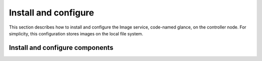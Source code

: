 Install and configure
~~~~~~~~~~~~~~~~~~~~~

This section describes how to install and configure the Image service,
code-named glance, on the controller node. For simplicity, this
configuration stores images on the local file system.

.. only:: obs or rdo or ubuntu

   Prerequisites
   -------------

   Before you install and configure the Image service, you must
   create a database, service credentials, and API endpoints.

   #. To create the database, complete these steps:

      * Use the database access client to connect to the database
        server as the ``root`` user:

        .. code-block:: console

           $ mysql -u root -p

      * Create the ``glance`` database:

        .. code-block:: console

           CREATE DATABASE glance;

      * Grant proper access to the ``glance`` database:

        .. code-block:: console

           GRANT ALL PRIVILEGES ON glance.* TO 'glance'@'localhost' \
             IDENTIFIED BY 'GLANCE_DBPASS';
           GRANT ALL PRIVILEGES ON glance.* TO 'glance'@'%' \
             IDENTIFIED BY 'GLANCE_DBPASS';

        Replace ``GLANCE_DBPASS`` with a suitable password.

      * Exit the database access client.

   #. Source the ``admin`` credentials to gain access to
      admin-only CLI commands:

      .. code-block:: console

         $ source admin-openrc.sh

   #. To create the service credentials, complete these steps:

      * Create the ``glance`` user:

        .. code-block:: console

           $ openstack user create --password-prompt glance
           User Password:
           Repeat User Password:
           +-----------+----------------------------------+
           | Field     | Value                            |
           +-----------+----------------------------------+
           | domain_id | default                          |
           | enabled   | True                             |
           | id        | e38230eeff474607805b596c91fa15d9 |
           | name      | glance                           |
           +-----------+----------------------------------+

      * Add the ``admin`` role to the ``glance`` user and
        ``service`` project:

        .. code-block:: console

           $ openstack role add --project service --user glance admin

        .. note::

           This command provides no output.

      * Create the ``glance`` service entity:

        .. code-block:: console

           $ openstack service create --name glance \
             --description "OpenStack Image service" image
           +-------------+----------------------------------+
           | Field       | Value                            |
           +-------------+----------------------------------+
           | description | OpenStack Image service          |
           | enabled     | True                             |
           | id          | 8c2c7f1b9b5049ea9e63757b5533e6d2 |
           | name        | glance                           |
           | type        | image                            |
           +-------------+----------------------------------+

   #. Create the Image service API endpoints:

      .. code-block:: console

         $ openstack endpoint create --region RegionOne \
           image public http://controller:9292
         +--------------+----------------------------------+
         | Field        | Value                            |
         +--------------+----------------------------------+
         | enabled      | True                             |
         | id           | 340be3625e9b4239a6415d034e98aace |
         | interface    | public                           |
         | region       | RegionOne                        |
         | region_id    | RegionOne                        |
         | service_id   | 8c2c7f1b9b5049ea9e63757b5533e6d2 |
         | service_name | glance                           |
         | service_type | image                            |
         | url          | http://controller:9292           |
         +--------------+----------------------------------+

         $ openstack endpoint create --region RegionOne \
           image internal http://controller:9292
         +--------------+----------------------------------+
         | Field        | Value                            |
         +--------------+----------------------------------+
         | enabled      | True                             |
         | id           | a6e4b153c2ae4c919eccfdbb7dceb5d2 |
         | interface    | internal                         |
         | region       | RegionOne                        |
         | region_id    | RegionOne                        |
         | service_id   | 8c2c7f1b9b5049ea9e63757b5533e6d2 |
         | service_name | glance                           |
         | service_type | image                            |
         | url          | http://controller:9292           |
         +--------------+----------------------------------+

         $ openstack endpoint create --region RegionOne \
           image admin http://controller:9292
         +--------------+----------------------------------+
         | Field        | Value                            |
         +--------------+----------------------------------+
         | enabled      | True                             |
         | id           | 0c37ed58103f4300a84ff125a539032d |
         | interface    | admin                            |
         | region       | RegionOne                        |
         | region_id    | RegionOne                        |
         | service_id   | 8c2c7f1b9b5049ea9e63757b5533e6d2 |
         | service_name | glance                           |
         | service_type | image                            |
         | url          | http://controller:9292           |
         +--------------+----------------------------------+

Install and configure components
--------------------------------

.. only:: obs or rdo or ubuntu

   .. include:: shared/note_configuration_vary_by_distribution.rst

.. only:: obs

   #. Install the packages:

      .. code-block:: console

         # zypper install openstack-glance python-glanceclient

.. only:: rdo

   #. Install the packages:

      .. code-block:: console

         # yum install openstack-glance python-glance python-glanceclient

.. The installation of python-glance is a workaround
   for bug: https://bugzilla.redhat.com/show_bug.cgi?id=1213545

.. only:: ubuntu

   #. Install the packages:

      .. code-block:: console

         # apt-get install glance python-glanceclient

.. only:: obs or rdo or ubuntu

   2. Edit the ``/etc/glance/glance-api.conf`` file and complete
      the following actions:

      * In the ``[database]`` section, configure database access:

        .. code-block:: ini

           [database]
           ...
           connection = mysql+pymysql://glance:GLANCE_DBPASS@controller/glance

        Replace ``GLANCE_DBPASS`` with the password you chose for the
        Image service database.

      * In the ``[keystone_authtoken]`` and ``[paste_deploy]`` sections,
        configure Identity service access:

        .. code-block:: ini

           [keystone_authtoken]
           ...
           auth_uri = http://controller:5000
           auth_url = http://controller:35357
           auth_plugin = password
           project_domain_id = default
           user_domain_id = default
           project_name = service
           username = glance
           password = GLANCE_PASS

           [paste_deploy]
           ...
           flavor = keystone

        Replace ``GLANCE_PASS`` with the password you chose for the
        ``glance`` user in the Identity service.

        .. note::

           Comment out or remove any other options in the
           ``[keystone_authtoken]`` section.

      * In the ``[glance_store]`` section, configure the local file
        system store and location of image files:

        .. code-block:: ini

           [glance_store]
           ...
           default_store = file
           filesystem_store_datadir = /var/lib/glance/images/

      * In the ``[DEFAULT]`` section, configure the ``noop``
        notification driver to disable notifications because
        they only pertain to the optional Telemetry service:

        .. code-block:: ini

           [DEFAULT]
           ...
           notification_driver = noop

        The Telemetry chapter provides an Image service configuration
        that enables notifications.

      * (Optional) To assist with troubleshooting,
        enable verbose logging in the ``[DEFAULT]`` section:

        .. code-block:: ini

           [DEFAULT]
           ...
           verbose = True

   3. Edit the ``/etc/glance/glance-registry.conf`` file and
      complete the following actions:

      * In the ``[database]`` section, configure database access:

        .. code-block:: ini

           [database]
           ...
           connection = mysql+pymysql://glance:GLANCE_DBPASS@controller/glance

        Replace ``GLANCE_DBPASS`` with the password you chose for the
        Image service database.

      * In the ``[keystone_authtoken]`` and ``[paste_deploy]`` sections,
        configure Identity service access:

        .. code-block:: ini

           [keystone_authtoken]
           ...
           auth_uri = http://controller:5000
           auth_url = http://controller:35357
           auth_plugin = password
           project_domain_id = default
           user_domain_id = default
           project_name = service
           username = glance
           password = GLANCE_PASS

           [paste_deploy]
           ...
           flavor = keystone

        Replace ``GLANCE_PASS`` with the password you chose for the
        ``glance`` user in the Identity service.

        .. note::

           Comment out or remove any other options in the
           ``[keystone_authtoken]`` section.

      * In the ``[DEFAULT]`` section, configure the ``noop`` notification
        driver to disable notifications because they only pertain to the
        optional Telemetry service:

        .. code-block:: ini

           [DEFAULT]
           ...
           notification_driver = noop

        The Telemetry chapter provides an Image service configuration
        that enables notifications.

      * (Optional) To assist with troubleshooting,
        enable verbose logging in the ``[DEFAULT]`` section:

        .. code-block:: ini

           [DEFAULT]
           ...
           verbose = True

.. only:: rdo or ubuntu

   4. Populate the Image service database:

      .. code-block:: console

         # su -s /bin/sh -c "glance-manage db_sync" glance

.. only:: debian

   #. Install the packages:

      .. code-block:: console

         # apt-get install glance python-glanceclient

   #. Respond to prompts for
      :doc:`database management <debconf/debconf-dbconfig-common>`,
      :doc:`Identity service credentials <debconf/debconf-keystone-authtoken>`,
      :doc:`service endpoint registration <debconf/debconf-api-endpoints>`,
      and :doc:`message broker credentials <debconf/debconf-rabbitmq>`.

   #. Select the ``keystone`` pipeline to configure the Image service
      to use the Identity service:

      .. image:: figures/debconf-screenshots/glance-common_pipeline_flavor.png
         :width: 100%

.. only:: obs or rdo or ubuntu

   Finalize installation
   ---------------------

   .. only:: obs or rdo

      #. Start the Image service services and configure them to start when
         the system boots:

         .. code-block:: console

            # systemctl enable openstack-glance-api.service \
              openstack-glance-registry.service
            # systemctl start openstack-glance-api.service \
              openstack-glance-registry.service

   .. only:: ubuntu

      #. Restart the Image service services:

         .. code-block:: console

            # service glance-registry restart
            # service glance-api restart

      #. By default, the Ubuntu packages create an SQLite database.

         Because this configuration uses an SQL database server, you can
         remove the SQLite database file:

         .. code-block:: console

            # rm -f /var/lib/glance/glance.sqlite

